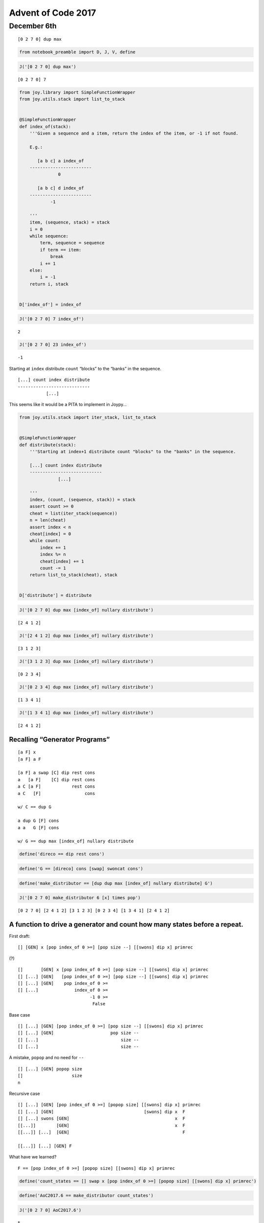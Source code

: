 Advent of Code 2017
===================

December 6th
------------

::

   [0 2 7 0] dup max

.. code:: ipython2

    from notebook_preamble import D, J, V, define

.. code:: ipython2

    J('[0 2 7 0] dup max')


.. parsed-literal::

    [0 2 7 0] 7


.. code:: ipython2

    from joy.library import SimpleFunctionWrapper
    from joy.utils.stack import list_to_stack
    
    
    @SimpleFunctionWrapper
    def index_of(stack):
        '''Given a sequence and a item, return the index of the item, or -1 if not found.
    
        E.g.:
    
           [a b c] a index_of
        ------------------------
                   0
    
           [a b c] d index_of
        ------------------------
                -1
    
        '''
        item, (sequence, stack) = stack
        i = 0
        while sequence:
            term, sequence = sequence
            if term == item:
                break
            i += 1
        else:
            i = -1
        return i, stack
    
    
    D['index_of'] = index_of

.. code:: ipython2

    J('[0 2 7 0] 7 index_of')


.. parsed-literal::

    2


.. code:: ipython2

    J('[0 2 7 0] 23 index_of')


.. parsed-literal::

    -1


Starting at ``index`` distribute ``count`` “blocks” to the “banks” in
the sequence.

::

   [...] count index distribute
   ----------------------------
              [...]

This seems like it would be a PITA to implement in Joypy…

.. code:: ipython2

    from joy.utils.stack import iter_stack, list_to_stack
    
    
    @SimpleFunctionWrapper
    def distribute(stack):
        '''Starting at index+1 distribute count "blocks" to the "banks" in the sequence.
    
        [...] count index distribute
        ----------------------------
                   [...]
    
        '''
        index, (count, (sequence, stack)) = stack
        assert count >= 0
        cheat = list(iter_stack(sequence))
        n = len(cheat)
        assert index < n
        cheat[index] = 0
        while count:
            index += 1
            index %= n
            cheat[index] += 1
            count -= 1
        return list_to_stack(cheat), stack
    
    
    D['distribute'] = distribute

.. code:: ipython2

    J('[0 2 7 0] dup max [index_of] nullary distribute')


.. parsed-literal::

    [2 4 1 2]


.. code:: ipython2

    J('[2 4 1 2] dup max [index_of] nullary distribute')


.. parsed-literal::

    [3 1 2 3]


.. code:: ipython2

    J('[3 1 2 3] dup max [index_of] nullary distribute')


.. parsed-literal::

    [0 2 3 4]


.. code:: ipython2

    J('[0 2 3 4] dup max [index_of] nullary distribute')


.. parsed-literal::

    [1 3 4 1]


.. code:: ipython2

    J('[1 3 4 1] dup max [index_of] nullary distribute')


.. parsed-literal::

    [2 4 1 2]


Recalling “Generator Programs”
~~~~~~~~~~~~~~~~~~~~~~~~~~~~~~

::

   [a F] x
   [a F] a F 

   [a F] a swap [C] dip rest cons
   a   [a F]    [C] dip rest cons
   a C [a F]            rest cons
   a C   [F]                 cons

   w/ C == dup G

   a dup G [F] cons
   a a   G [F] cons

   w/ G == dup max [index_of] nullary distribute

.. code:: ipython2

    define('direco == dip rest cons')

.. code:: ipython2

    define('G == [direco] cons [swap] swoncat cons')

.. code:: ipython2

    define('make_distributor == [dup dup max [index_of] nullary distribute] G')

.. code:: ipython2

    J('[0 2 7 0] make_distributor 6 [x] times pop')


.. parsed-literal::

    [0 2 7 0] [2 4 1 2] [3 1 2 3] [0 2 3 4] [1 3 4 1] [2 4 1 2]


A function to drive a generator and count how many states before a repeat.
~~~~~~~~~~~~~~~~~~~~~~~~~~~~~~~~~~~~~~~~~~~~~~~~~~~~~~~~~~~~~~~~~~~~~~~~~~

First draft:

::

   [] [GEN] x [pop index_of 0 >=] [pop size --] [[swons] dip x] primrec

(?)

::

   []       [GEN] x [pop index_of 0 >=] [pop size --] [[swons] dip x] primrec
   [] [...] [GEN]   [pop index_of 0 >=] [pop size --] [[swons] dip x] primrec
   [] [...] [GEN]    pop index_of 0 >=
   [] [...]              index_of 0 >=
                               -1 0 >=
                                False

Base case

::

   [] [...] [GEN] [pop index_of 0 >=] [pop size --] [[swons] dip x] primrec
   [] [...] [GEN]                      pop size --
   [] [...]                                size --
   [] [...]                                size --

A mistake, ``popop`` and no need for ``--``

::

   [] [...] [GEN] popop size
   []                   size
   n

Recursive case

::

   [] [...] [GEN] [pop index_of 0 >=] [popop size] [[swons] dip x] primrec
   [] [...] [GEN]                                   [swons] dip x  F
   [] [...] swons [GEN]                                         x  F
   [[...]]        [GEN]                                         x  F
   [[...]] [...]  [GEN]                                            F

   [[...]] [...] [GEN] F

What have we learned?

::

   F == [pop index_of 0 >=] [popop size] [[swons] dip x] primrec

.. code:: ipython2

    define('count_states == [] swap x [pop index_of 0 >=] [popop size] [[swons] dip x] primrec')

.. code:: ipython2

    define('AoC2017.6 == make_distributor count_states')

.. code:: ipython2

    J('[0 2 7 0] AoC2017.6')


.. parsed-literal::

    5


.. code:: ipython2

    J('[1 1 1] AoC2017.6')


.. parsed-literal::

    4


.. code:: ipython2

    J('[8 0 0 0 0 0] AoC2017.6')


.. parsed-literal::

    15

